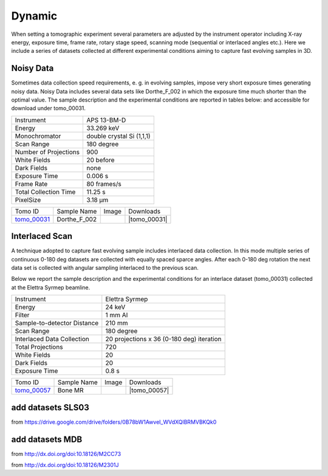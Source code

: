 Dynamic
-------

When setting a tomographic experiment several parameters are adjusted by the instrument operator 
including X-ray energy, exposure time, frame rate, rotary stage speed, scanning mode (sequential or 
interlaced angles etc.). Here we include a series of datasets collected at different experimental 
conditions aiming to capture fast evolving samples in 3D.


Noisy Data
~~~~~~~~~~

Sometimes data collection speed requirements, e. g. in evolving samples, impose very short 
exposure times generating noisy data.  Noisy Data includes several data sets like Dorthe_F_002 in which 
the exposure time much shorter than the optimal value. 
The sample description and the experimental conditions are reported in tables below:
and accessible for download under tomo\_00031. 

+------------------------+---------------------------------------------------------+
| Instrument             |      APS 13-BM-D                                        |
+------------------------+---------------------------------------------------------+
| Energy                 |      33.269 keV                                         |
+------------------------+---------------------------------------------------------+
| Monochromator          |      double crystal Si (1,1,1)                          | 
+------------------------+---------------------------------------------------------+
| Scan Range             |      180 degree                                         |
+------------------------+---------------------------------------------------------+
| Number of Projections  |      900                                                |
+------------------------+---------------------------------------------------------+
| White Fields           |      20 before                                          |
+------------------------+---------------------------------------------------------+
| Dark Fields            |      none                                               | 
+------------------------+---------------------------------------------------------+
| Exposure Time          |      0.006 s                                            |
+------------------------+---------------------------------------------------------+
| Frame Rate             |      80 frames/s                                        |
+------------------------+---------------------------------------------------------+
| Total Collection Time  |      11.25 s                                            |
+------------------------+---------------------------------------------------------+
| PixelSize              |      3.18 µm                                            |
+------------------------+---------------------------------------------------------+

.. |tomo_00031| replace:: :download:`rec_script.py <../../../docs/demo/rec_tomo_00031.py>`


.. _tomo_00031: https://www.globus.org/app/transfer?origin_id=e133a81a-6d04-11e5-ba46-22000b92c6ec&origin_path=%2Ftomobank%2Ftomo_00031%2F

.. |00031| image:: ../img/tomo_00031.png
    :width: 20pt
    :height: 20pt

+-------------+------------------+-----------+-------------------------+
| Tomo ID     | Sample Name      |   Image   |       Downloads         |     
+-------------+------------------+-----------+-------------------------+ 
| tomo_00031_ |  Dorthe_F_002    |  |00031|  |      |tomo_00031|       |
+-------------+------------------+-----------+-------------------------+

Interlaced Scan
~~~~~~~~~~~~~~~

A technique adopted to capture fast evolving sample includes interlaced data collection.
In this mode multiple series of continuous 0-180 deg datasets are collected with 
equally spaced sparce angles. After each 0-180 deg rotation the next data set is collected 
with angular sampling interlaced to the previous scan.

Below we report the sample description and the experimental conditions for an interlace dataset
(tomo\_00031) collected at the Elettra Syrmep beamline.

+-----------------------------+---------------------------------------------------------+
| Instrument                  |      Elettra Syrmep                                     |
+-----------------------------+---------------------------------------------------------+
| Energy                      |      24 keV                                             |
+-----------------------------+---------------------------------------------------------+
| Filter                      |      1 mm Al                                            | 
+-----------------------------+---------------------------------------------------------+
| Sample-to-detector Distance |      210 mm                                             |
+-----------------------------+---------------------------------------------------------+
| Scan Range                  |      180 degree                                         |
+-----------------------------+---------------------------------------------------------+
| Interlaced Data Collection  |      20 projections x 36 (0-180 deg) iteration          |
+-----------------------------+---------------------------------------------------------+
| Total Projections           |      720                                                |
+-----------------------------+---------------------------------------------------------+
| White Fields                |      20                                                 |
+-----------------------------+---------------------------------------------------------+
| Dark Fields                 |      20                                                 | 
+-----------------------------+---------------------------------------------------------+
| Exposure Time               |      0.8 s                                              |
+-----------------------------+---------------------------------------------------------+

.. |tomo_00057| replace:: :download:`rec_script.py <../../../docs/demo/rec_tomo_00057.py>`


.. _tomo_00057: https://www.globus.org/app/transfer?origin_id=e133a81a-6d04-11e5-ba46-22000b92c6ec&origin_path=%2Ftomobank%2Ftomo_00057%2F

.. |00057| image:: ../img/tomo_00057.png
    :width: 20pt
    :height: 20pt

+-------------+------------------+-----------+-------------------------+
| Tomo ID     | Sample Name      |   Image   |       Downloads         |     
+-------------+------------------+-----------+-------------------------+ 
| tomo_00057_ |  Bone MR         |  |00057|  |      |tomo_00057|       |
+-------------+------------------+-----------+-------------------------+

add datasets SLS03 
~~~~~~~~~~~~~~~~~~

from https://drive.google.com/drive/folders/0B78bW1AwveI_WVdXQlBRMVBKQk0

add datasets MDB
~~~~~~~~~~~~~~~~

from  http://dx.doi.org/doi:10.18126/M2CC73

from  http://dx.doi.org/doi:10.18126/M2301J
